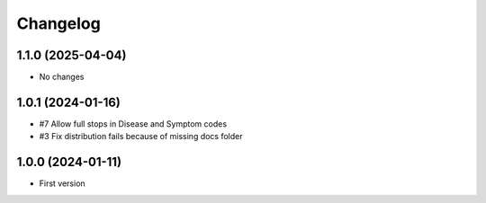 Changelog
=========

1.1.0 (2025-04-04)
------------------

- No changes


1.0.1 (2024-01-16)
------------------

- #7 Allow full stops in Disease and Symptom codes 
- #3 Fix distribution fails because of missing docs folder


1.0.0 (2024-01-11)
------------------

- First version
